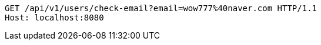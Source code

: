 [source,http,options="nowrap"]
----
GET /api/v1/users/check-email?email=wow777%40naver.com HTTP/1.1
Host: localhost:8080

----